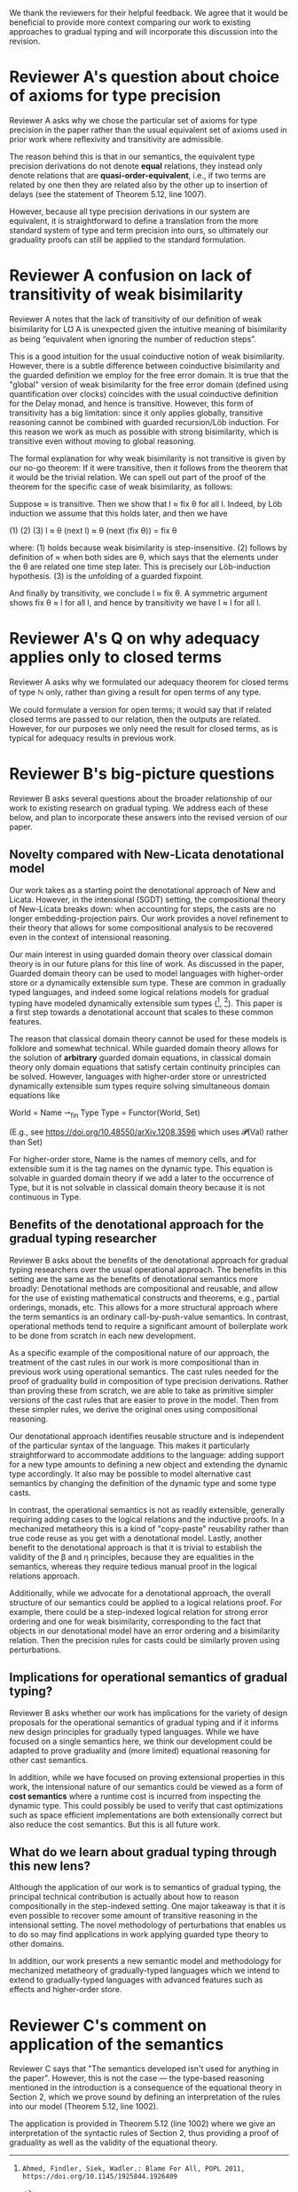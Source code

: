 We thank the reviewers for their helpful feedback. We agree that it
would be beneficial to provide more context comparing our work to
existing approaches to gradual typing and will incorporate this
discussion into the revision.

* Reviewer A's question about choice of axioms for type precision

  Reviewer A asks why we chose the particular set of axioms for type
  precision in the paper rather than the usual equivalent set of
  axioms used in prior work where reflexivity and transitivity are
  admissible.

  The reason behind this is that in our semantics, the equivalent type
  precision derivations do not denote *equal* relations, they instead
  only denote relations that are *quasi-order-equivalent*, i.e., if
  two terms are related by one then they are related also by the other
  up to insertion of delays (see the statement of Theorem 5.12, line
  1007).

  However, because all type precision derivations in our system are
  equivalent, it is straightforward to define a translation from the
  more standard system of type and term precision into ours, so
  ultimately our graduality proofs can still be applied to the
  standard formulation.

* Reviewer A confusion on lack of transitivity of weak bisimilarity

  Reviewer A notes that the lack of transitivity of our definition of
  weak bisimilarity for L℧ A is unexpected given the intuitive meaning
  of bisimilarity as being “equivalent when ignoring the number of
  reduction steps”.

  This is a good intuition for the usual coinductive notion of weak
  bisimilarity.  However, there is a subtle difference between
  coinductive bisimilarity and the guarded definition we employ for
  the free error domain. It is true that the "global" version of weak
  bisimilarity for the free error domain (defined using quantification
  over clocks) coincides with the usual coinductive definition for the
  Delay monad, and hence is transitive. However, this form of
  transitivity has a big limitation: since it only applies globally,
  transitive reasoning cannot be combined with guarded recursion/Löb
  induction. For this reason we work as much as possible with strong
  bisimilarity, which is transitive even without moving to global
  reasoning.

  The formal explanation for why weak bisimilarity is not transitive
  is given by our no-go theorem: If it were transitive, then it follows
  from the theorem that it would be the trivial relation.  We can
  spell out part of the proof of the theorem for the specific case of
  weak bisimilarity, as follows:

  Suppose ≈ is transitive. Then we show that l ≈ fix θ for all l.
  Indeed, by Löb induction we assume that this holds later, and then
  we have

     (1)          (2)                (3)
    l ≈ θ (next l) ≈ θ (next (fix θ)) = fix θ

  where:
  (1) holds because weak bisimilarity is step-insensitive.
  (2) follows by definition of ≈ when both sides are θ, which says that the
  elements under the θ are related one time step later. This is precisely our
  Löb-induction hypothesis.
  (3) is the unfolding of a guarded fixpoint.

  And finally by transitivity, we conclude l ≈ fix θ.  A symmetric
  argument shows fix θ ≈ l for all l, and hence by transitivity we
  have l ≈ l for all l.
  
* Reviewer A's Q on why adequacy applies only to closed terms

  Reviewer A asks why we formulated our adequacy theorem for closed
  terms of type ℕ only, rather than giving a result for open terms of
  any type.

  We could formulate a version for open terms; it would say that
  if related closed terms are passed to our relation, then the outputs
  are related.  However, for our purposes we only need the result for
  closed terms, as is typical for adequacy results in previous work.
  

* Reviewer B's big-picture questions

  Reviewer B asks several questions about the broader relationship of
  our work to existing research on gradual typing. We address each of
  these below, and plan to incorporate these answers into the revised
  version of our paper.

** Novelty compared with New-Licata denotational model
   
  Our work takes as a starting point the denotational approach of New
  and Licata. However, in the intensional (SGDT) setting, the
  compositional theory of New-Licata breaks down: when accounting for
  steps, the casts are no longer embedding-projection pairs. Our work
  provides a novel refinement to their theory that allows for some
  compositional analysis to be recovered even in the context of
  intensional reasoning.

  Our main interest in using guarded domain theory over classical
  domain theory is in our future plans for this line of work. As
  discussed in the paper, Guarded domain theory can be used to model
  languages with higher-order store or a dynamically extensible sum
  type. These are common in gradually typed languages, and indeed some
  logical relations models for gradual typing have modeled dynamically
  extensible sum types ([1], [2]). This paper is a first step towards
  a denotational account that scales to these common features.

  The reason that classical domain theory cannot be used for these
  models is folklore and somewhat technical. While guarded domain
  theory allows for the solution of *arbitrary* guarded domain
  equations, in classical domain theory only domain equations that
  satisfy certain continuity principles can be solved. However,
  languages with higher-order store or unrestricted dynamically
  extensible sum types require solving simultaneous domain
  equations like

    World = Name ⇀_fin Type
    Type  = Functor(World, Set)

  (E.g., see https://doi.org/10.48550/arXiv.1208.3596 which uses 𝓟(Val) rather than Set)

  For higher-order store, Name is the names of memory cells, and for
  extensible sum it is the tag names on the dynamic type. This
  equation is solvable in guarded domain theory if we add a later to
  the occurrence of Type, but it is not solvable in classical domain
  theory because it is not continuous in Type.

** Benefits of the denotational approach for the gradual typing researcher

   Reviewer B asks about the benefits of the denotational approach for
   gradual typing researchers over the usual operational approach.
   The benefits in this setting are the same as the benefits of
   denotational semantics more broadly: Denotational methods are
   compositional and reusable, and allow for the use of existing
   mathematical constructs and theorems, e.g., partial orderings,
   monads, etc. This allows for a more structural approach where the
   term semantics is an ordinary call-by-push-value semantics.  In
   contrast, operational methods tend to require a significant amount
   of boilerplate work to be done from scratch in each new
   development.

   As a specific example of the compositional nature of our approach,
   the treatment of the cast rules in our work is more compositional
   than in previous work using operational semantics. The cast rules
   needed for the proof of graduality build in composition of type
   precision derivations. Rather than proving these from scratch, we
   are able to take as primitive simpler versions of the cast rules
   that are easier to prove in the model. Then from these simpler
   rules, we derive the original ones using compositional reasoning.

   Our denotational approach identifies reusable structure and is
   independent of the particular syntax of the language.  This makes
   it particularly straightforward to accommodate additions to the
   language: adding support for a new type amounts to defining a new
   object and extending the dynamic type accordingly. It also may be
   possible to model alternative cast semantics by changing the
   definition of the dynamic type and some type casts.

   In contrast, the operational semantics is not as readily
   extensible, generally requiring adding cases to the logical
   relations and the inductive proofs. In a mechanized metatheory this
   is a kind of "copy-paste" reusability rather than true code reuse
   as you get with a denotational model. Lastly, another benefit to
   the denotational approach is that it is trivial to establish the
   validity of the β and η principles, because they are equalities in
   the semantics, whereas they require tedious manual proof in the
   logical relations approach.

   Additionally, while we advocate for a denotational approach, the
   overall structure of our semantics could be applied to a logical
   relations proof. For example, there could be a step-indexed logical
   relation for strong error ordering and one for weak bisimilarity,
   corresponding to the fact that objects in our denotational model
   have an error ordering and a bisimilarity relation. Then the
   precision rules for casts could be similarly proven using
   perturbations.

** Implications for operational semantics of gradual typing?

   Reviewer B asks whether our work has implications for the variety
   of design proposals for the operational semantics of gradual typing
   and if it informs new design principles for gradually typed
   languages. While we have focused on a single semantics here, we
   think our development could be adapted to prove graduality and
   (more limited) equational reasoning for other cast semantics.

   In addition, while we have focused on proving extensional
   properties in this work, the intensional nature of our semantics
   could be viewed as a form of *cost semantics* where a runtime cost
   is incurred from inspecting the dynamic type. This could possibly
   be used to verify that cast optimizations such as space efficient
   implementations are both extensionally correct but also reduce the
   cost semantics. But this is all future work.

** What do we learn about gradual typing through this new lens?

   Although the application of our work is to semantics of gradual
   typing, the principal technical contribution is actually about how
   to reason compositionally in the step-indexed setting.  One major
   takeaway is that it is even possible to recover some amount of
   transitive reasoning in the intensional setting. The novel
   methodology of perturbations that enables us to do so may find
   applications in work applying guarded type theory to other domains.

   In addition, our work presents a new semantic model and methodology
   for mechanized metatheory of gradually-typed languages which we
   intend to extend to gradually-typed languages with advanced
   features such as effects and higher-order store.
   
* Reviewer C's comment on application of the semantics

  Reviewer C says that "The semantics developed isn't used for
  anything in the paper". However, this is not the case --- the
  type-based reasoning mentioned in the introduction is a consequence
  of the equational theory in Section 2, which we prove sound by
  defining an interpretation of the rules into our model (Theorem
  5.12, line 1002).

  The application is provided in Theorem 5.12 (line 1002)
  where we give an interpretation of the syntactic rules of Section 2,
  thus providing a proof of graduality as well as the validity of the
  equational theory.

[1]: Ahmed, Findler, Siek, Wadler.: Blame For All, POPL 2011, https://doi.org/10.1145/1925844.1926409
[2]: New, Jamner, Ahmed.: Graduality and parametricity: together again for the first time, POPL 2020 https://doi.org/10.1145/3371114
